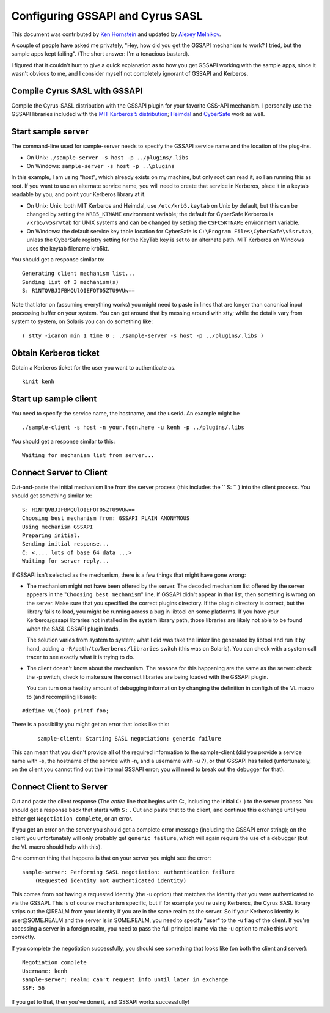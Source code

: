 .. _gssapi:

=================================
Configuring GSSAPI and Cyrus SASL
=================================

This document was contributed by `Ken Hornstein <kenh@cmf.nrl.navy.mil>`_ and updated
by `Alexey Melnikov <Alexey.Melnikov@isode.com>`_.

A couple of people have asked me privately, "Hey, how did you get the
GSSAPI mechanism to work?  I tried, but the sample apps kept failing".
(The short answer: I'm a tenacious bastard).

I figured that it couldn't hurt to give a quick explanation as to
how you get GSSAPI working with the sample apps, since it wasn't
obvious to me, and I consider myself not completely ignorant of GSSAPI
and Kerberos.

Compile Cyrus SASL with GSSAPI
==============================

Compile the Cyrus-SASL distribution with the GSSAPI plugin
for your favorite GSS-API mechanism.  I personally use the GSSAPI
libraries included with the `MIT Kerberos 5 distribution <https://web.mit.edu/kerberos/www/>`_;
`Heimdal <https://www-local.pdc.kth.se/heimdal/>`_
and `CyberSafe <https://cybersafe.com>`_ work as well.

Start sample server
===================

The command-line used for
sample-server needs to specify the GSSAPI service name and the
location of the plug-ins.

* On Unix: ``./sample-server -s host -p ../plugins/.libs``
* On Windows: ``sample-server -s host -p ..\plugins``

In this example, I am using "host", which already exists on my
machine, but only root can read it, so I an running this as root.
If you want to use an alternate service name, you will need to
create that service in Kerberos, place it in a keytab readable by
you, and point your Kerberos library at it.

* On Unix: Unix: both MIT Kerberos and Heimdal, use ``/etc/krb5.keytab`` on Unix by default, but this can be changed
  by setting the ``KRB5_KTNAME`` environment variable; the default
  for CyberSafe Kerberos is ``/krb5/v5srvtab`` for UNIX systems and can be
  changed by setting the ``CSFC5KTNAME`` environment variable.
* On Windows: the default service key table location for CyberSafe is
  ``C:\Program Files\CyberSafe\v5srvtab``, unless the
  CyberSafe registry setting for the KeyTab key is set to an
  alternate path. MIT Kerberos on Windows uses the keytab filename
  krb5kt.

You should get a response similar to:

::

   Generating client mechanism list...
   Sending list of 3 mechanism(s)
   S: R1NTQVBJIFBMQUlOIEFOT05ZTU9VUw==

Note that later on (assuming everything works) you might need to paste
in lines that are longer than canonical input processing buffer on your
system.  You can get around that by messing around with stty; while
the details vary from system to system, on Solaris you can do something
like:

::

   ( stty -icanon min 1 time 0 ; ./sample-server -s host -p ../plugins/.libs )

Obtain Kerberos ticket
======================

Obtain a Kerberos ticket for the user you want to authenticate as.

::

   kinit kenh

Start up sample client
======================

You need to specify the service
name, the hostname, and the userid.  An example might be

::

   ./sample-client -s host -n your.fqdn.here -u kenh -p ../plugins/.libs

You should get a response similar to this:

::

   Waiting for mechanism list from server...

Connect Server to Client
========================

Cut-and-paste the initial mechanism line from the server process
(this includes the `` S: `` ) into the client process.  You
should get something similar to:


::

   S: R1NTQVBJIFBMQUlOIEFOT05ZTU9VUw==
   Choosing best mechanism from: GSSAPI PLAIN ANONYMOUS
   Using mechanism GSSAPI
   Preparing initial.
   Sending initial response...
   C: <.... lots of base 64 data ...>
   Waiting for server reply...

If GSSAPI isn't selected as the mechanism, there is a few things that
might have gone wrong:

* The mechanism might not have been offered by the server.  The decoded
  mechanism list offered by the server appears in the "``Choosing best
  mechanism``" line.  If GSSAPI didn't appear in that list, then
  something is wrong on the server.  Make sure that you specified the
  correct plugins directory.  If the plugin directory is correct, but
  the library fails to load, you might be running across a bug
  in libtool on some platforms.  If you have your Kerberos/gssapi
  libraries not installed in the system library path, those libraries
  are likely not able to be found when the SASL GSSAPI plugin loads.

  The solution varies from system to system; what I did was take
  the linker line generated by libtool and run it by hand, adding
  a ``-R/path/to/kerberos/libraries`` switch (this was on Solaris).
  You can check with a system call tracer to see exactly what it is
  trying to do.

* The client doesn't know about the mechanism.  The reasons for this
  happening are the same as the server: check the -p switch, check
  to make sure the correct libraries are being loaded with the GSSAPI
  plugin.

  You can turn on a healthy amount of debugging information by changing
  the definition in config.h of the VL macro to (and recompiling libsasl):

::

   #define VL(foo) printf foo;

There is a possibility
you might get an error that looks like this:

  ::

      sample-client: Starting SASL negotiation: generic failure

This can mean that you didn't provide all of the required information
to the sample-client (did you provide a service name with -s, the
hostname of the service with -n, and a username with -u ?), or that
GSSAPI has failed (unfortunately, on the client you cannot find out
the internal GSSAPI error; you will need to break out the debugger
for that).

Connect Client to Server
========================

Cut and paste the client response (The *entire* line that begins
with C:, including the initial ``C:`` ) to the server
process.  You should get a response back that starts with ``S:`` .
Cut and paste that to the client, and continue this
exchange until you either get ``Negotiation complete``, or an error.

If you get an error on the server you should get a complete error
message (including the GSSAPI error string); on the client you
unfortunately will only probably get ``generic failure``, which will
again require the use of a debugger (but the VL macro should help
with this).

One common thing that happens is that on your server you might see
the error:

::

        sample-server: Performing SASL negotiation: authentication failure
	    (Requested identity not authenticated identity)

This comes from not having a requested identity (the -u option) that
matches the identity that you were authenticated to via the GSSAPI.
This is of course mechanism specific, but if for example you're using
Kerberos, the Cyrus SASL library strips out the @REALM from your
identity if you are in the same realm as the server.  So if your
Kerberos identity is user\@SOME.REALM and the server is in SOME.REALM,
you need to specify "user" to the -u flag of the client.  If you're
accessing a server in a foreign realm, you need to pass the full
principal name via the -u option to make this work correctly.

If you complete the negotiation successfully, you should see something
that looks like (on both the client and server):

::

   Negotiation complete
   Username: kenh
   sample-server: realm: can't request info until later in exchange
   SSF: 56

If you get to that, then you've done it, and GSSAPI works successfully!
